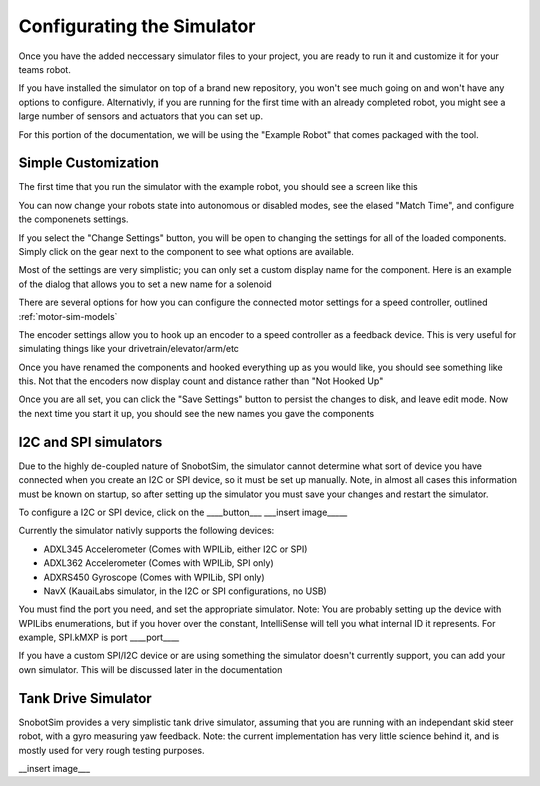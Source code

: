 .. _basic-setup:

Configurating the Simulator
===========================

Once you have the added neccessary simulator files to your project, you are ready to
run it and customize it for your teams robot.

If you have installed the simulator on top of a brand new repository, you won't see much
going on and won't have any options to configure. Alternativly, if you are running for the
first time with an already completed robot, you might see a large number of sensors and actuators
that you can set up.

For this portion of the documentation, we will be using the "Example Robot" that comes packaged
with the tool.

Simple Customization
....................
The first time that you run the simulator with the example robot, you should see a screen like this

|image_initial_setup|

You can now change your robots state into autonomous or disabled modes, see the elased "Match Time", 
and configure the componenets settings.

If you select the "Change Settings" button, you will be open to changing the settings 
for all of the loaded components. Simply click on the gear next to the component to see
what options are available. 
 
|image_edit_mode|

Most of the settings are very simplistic; you can only set 
a custom display name for the component. Here is an example of the dialog that allows you to set a new name for a solenoid

|image_edit_solenoid|

There are several options for how you can configure the connected motor settings for a 
speed controller, outlined :ref:`motor-sim-models`

|image_edit_speed_controller|

The encoder settings allow you to hook up an encoder to a speed controller as a feedback 
device.  This is very useful for simulating things like your drivetrain/elevator/arm/etc

|image_edit_encoder|



Once you have renamed the components and hooked everything up as you would like, you should 
see something like this.  Not that the encoders now display count and distance rather 
than "Not Hooked Up"

|image_completed_setup|

Once you are all set, you can click the "Save Settings" button to persist the changes to disk, 
and leave edit mode.  Now the next time you start it up, you should see the new names you 
gave the components

I2C and SPI simulators
.......................................
Due to the highly de-coupled nature of SnobotSim, the simulator cannot determine what
sort of device you have connected when you create an I2C or SPI device, so it must be
set up manually. Note, in almost all cases this information must be known on startup,
so after setting up the simulator you must save your changes and restart the simulator.

To configure a I2C or SPI device, click on the ____button___
___insert image_____

Currently the simulator nativly supports the following devices:

-  ADXL345 Accelerometer (Comes with WPILib, either I2C or SPI)
-  ADXL362 Accelerometer (Comes with WPILib, SPI only)
-  ADXRS450 Gyroscope (Comes with WPILib, SPI only)
-  NavX (KauaiLabs simulator, in the I2C or SPI configurations, no USB)

You must find the port you need, and set the appropriate simulator. Note: You are probably setting
up the device with WPILibs enumerations, but if you hover over the constant, IntelliSense will tell
you what internal ID it represents. For example, SPI.kMXP is port ____port____

If you have a custom SPI/I2C device or are using something the simulator doesn't currently support,
you can add your own simulator. This will be discussed later in the documentation


Tank Drive Simulator
....................

SnobotSim provides a very simplistic tank drive simulator, assuming that you are running with
an independant skid steer robot, with a gyro measuring yaw feedback. Note: the current implementation
has very little science behind it, and is mostly used for very rough testing purposes.

__insert image___

.. |image_initial_setup| image:: images/InitialStartup.png
.. |image_edit_mode| image:: images/EnterEditingMode.png
.. |image_edit_solenoid| image:: images/EditSolenoidName.png
.. |image_edit_speed_controller| image:: images/EditSpeedControllerSettings.png
.. |image_edit_encoder| image:: images/EditEncoderSettings.png
.. |image_completed_setup| image:: images/SimulatorPostSetup.png